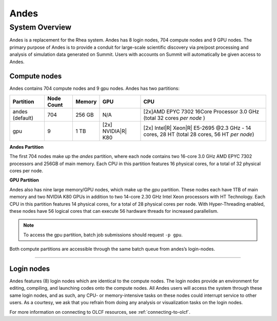 ******
Andes
******

System Overview
===============

Andes is a replacement for the Rhea system. Andes has 8 login nodes, 704 compute nodes and 9 GPU nodes. The primary purpose of Andes is to provide a conduit for large-scale scientific discovery via pre/post processing and analysis of simulation data generated on Summit.  Users with accounts on Summit will automatically be given access to Andes.


.. _compute-nodes:

Compute nodes
-------------

Andes contains 704 compute nodes and 9 gpu nodes. Andes has two partitions:

+-------------+-------------+---------+-------------------+-----------------------------------+
| Partition   | Node Count  | Memory  | GPU               | CPU                               |
+=============+=============+=========+===================+===================================+
| andes       | 704         | 256 GB  | N/A               | [2x]AMD EPYC 7302 16Core Processor|
| (default)   |             |         |                   | 3.0 GHz                           |   
|             |             |         |                   | (total 32 cores *per node* )      |
+-------------+-------------+---------+-------------------+-----------------------------------+
| gpu         | 9           | 1 TB    | [2x]              | [2x] Intel\ |R| Xeon\ |R| E5-2695 |
|             |             |         | NVIDIA\ |R|       | @2.3 GHz - 14 cores, 28 HT        |
|             |             |         | K80               | (total 28 cores, 56 HT *per node*)|
+-------------+-------------+---------+-------------------+-----------------------------------+

**Andes Partition**

The first 704 nodes make up the *andes* partition, where each node contains two
16-core 3.0 GHz AMD EPYC 7302 processors and 256GB of main memory. 
Each CPU in this partition features 16 physical cores, for a total of 32 physical cores per node.

**GPU Partition**

Andes also has nine large memory/GPU nodes, which make up the *gpu* partition.
These nodes each have 1TB of main memory and two NVIDIA K80 GPUs in addition to
two 14-core 2.30 GHz Intel Xeon processors with HT Technology. Each CPU in this
partition features 14 physical cores, for a total of 28 physical cores per node.
With Hyper-Threading enabled, these nodes have 56 logical cores that can execute
56 hardware threads for increased parallelism.

.. note::
    To access the gpu partition, batch job submissions should request ``-p gpu``.

Both compute partitions are accessible through the same batch queue from andes’s login-nodes.

--------------

.. _login-nodes:

Login nodes
-----------

Andes features (8) login nodes which are identical to the compute nodes. 
The login nodes provide an environment for editing, compiling, and
launching codes onto the compute nodes. All Andes users will access the system
through these same login nodes, and as such, any CPU- or memory-intensive tasks
on these nodes could interrupt service to other users. As a courtesy, we ask
that you refrain from doing any analysis or visualization tasks on the login
nodes.

For more information on connecting to OLCF resources, see :ref:`connecting-to-olcf`.
